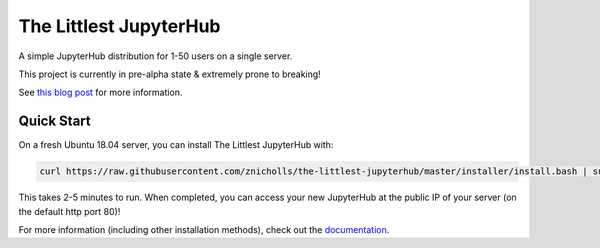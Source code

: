 The Littlest JupyterHub
=======================

.. image:: https://circleci.com/gh/znicholls/the-littlest-jupyterhub.svg?style=shield
   :target: https://circleci.com/gh/znicholls/the-littlest-jupyterhub

A simple JupyterHub distribution for 1-50 users on a single server.

This project is currently in pre-alpha state & extremely prone to breaking!

See `this blog post <http://words.yuvi.in/post/the-littlest-jupyterhub/>`_ for
more information.

Quick Start
-----------

On a fresh Ubuntu 18.04 server, you can install The Littlest JupyterHub with:

.. code-block:: bash

   curl https://raw.githubusercontent.com/znicholls/the-littlest-jupyterhub/master/installer/install.bash | sudo bash -

This takes 2-5 minutes to run. When completed, you can access your new JupyterHub
at the public IP of your server (on the default http port 80)!

For more information (including other installation methods), check out the
`documentation <https://the-littlest-jupyterhub.readthedocs.io>`_.
